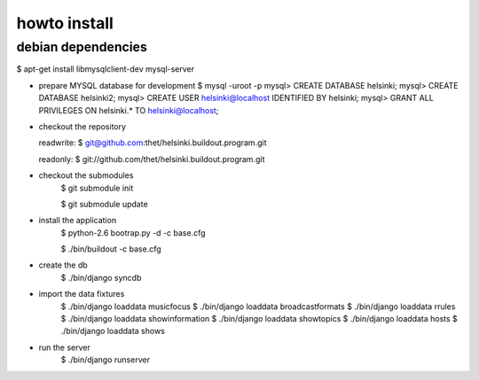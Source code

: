 howto install
=============

debian dependencies
-------------------

$ apt-get install libmysqlclient-dev mysql-server

* prepare MYSQL database for development
  $ mysql -uroot -p
  mysql> CREATE DATABASE helsinki;
  mysql> CREATE DATABASE helsinki2;
  mysql> CREATE USER helsinki@localhost IDENTIFIED BY helsinki;
  mysql> GRANT ALL PRIVILEGES ON helsinki.* TO helsinki@localhost;

* checkout the repository

  readwrite: $ git@github.com:thet/helsinki.buildout.program.git

  readonly: $ git://github.com/thet/helsinki.buildout.program.git


* checkout the submodules
    $ git submodule init

    $ git submodule update


* install the application
    $ python-2.6 bootrap.py -d -c base.cfg

    $ ./bin/buildout -c base.cfg

* create the db
    $ ./bin/django syncdb

* import the data fixtures
    $ ./bin/django loaddata musicfocus
    $ ./bin/django loaddata broadcastformats
    $ ./bin/django loaddata rrules
    $ ./bin/django loaddata showinformation
    $ ./bin/django loaddata showtopics
    $ ./bin/django loaddata hosts
    $ ./bin/django loaddata shows


* run the server
    $ ./bin/django runserver 
